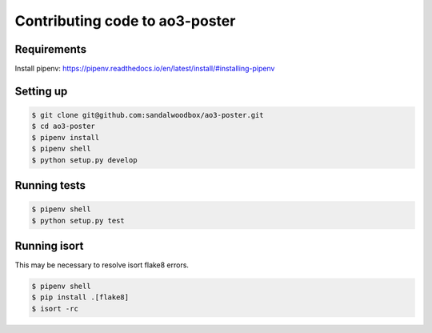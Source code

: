 .. _contributing-code:

Contributing code to ao3-poster
===============================

Requirements
++++++++++++

Install pipenv: https://pipenv.readthedocs.io/en/latest/install/#installing-pipenv

Setting up
++++++++++

.. code-block:: bash

   $ git clone git@github.com:sandalwoodbox/ao3-poster.git
   $ cd ao3-poster
   $ pipenv install
   $ pipenv shell
   $ python setup.py develop


Running tests
+++++++++++++

.. code-block:: bash

   $ pipenv shell
   $ python setup.py test

Running isort
+++++++++++++

This may be necessary to resolve isort flake8 errors.

.. code-block:: bash

   $ pipenv shell
   $ pip install .[flake8]
   $ isort -rc
